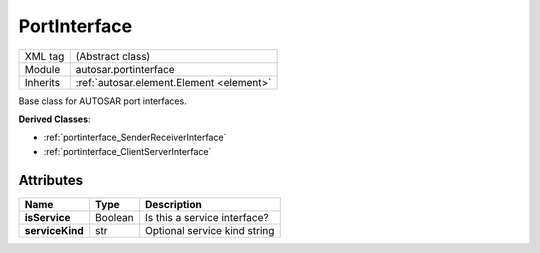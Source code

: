 .. _portinterface_portinterface:

PortInterface
=============

.. table::
   :align: left

   +--------------------+-------------------------------------------+
   | XML tag            | (Abstract class)                          |
   +--------------------+-------------------------------------------+
   | Module             | autosar.portinterface                     |
   +--------------------+-------------------------------------------+
   | Inherits           | :ref:`autosar.element.Element <element>`  |
   +--------------------+-------------------------------------------+

Base class for AUTOSAR port interfaces.

**Derived Classes**:

* :ref:`portinterface_SenderReceiverInterface`
* :ref:`portinterface_ClientServerInterface`


Attributes
----------

..  table::
    :align: left

    +--------------------------+--------------------------+-------------------------------+
    | Name                     | Type                     | Description                   |
    +==========================+==========================+===============================+        
    | **isService**            | Boolean                  | Is this a service interface?  |
    +--------------------------+--------------------------+-------------------------------+
    | **serviceKind**          | str                      | Optional service kind string  |
    +--------------------------+--------------------------+-------------------------------+
